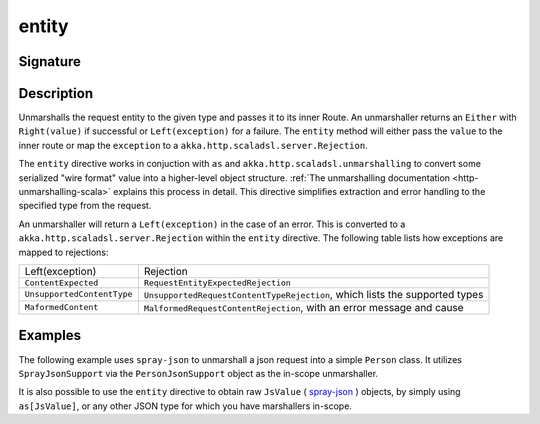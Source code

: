 .. _-entity-:

entity
======

Signature
---------

.. includecode2:: ../../../../../../../../../akka-http/src/main/scala/akka/http/scaladsl/server/directives/MarshallingDirectives.scala
   :snippet: entity

Description
-----------
Unmarshalls the request entity to the given type and passes it to its inner Route.  An unmarshaller
returns an ``Either`` with ``Right(value)`` if successful or ``Left(exception)`` for a failure.
The ``entity`` method will either pass the ``value`` to the inner route or map the ``exception`` to a
``akka.http.scaladsl.server.Rejection``.

The ``entity`` directive works in conjuction with ``as`` and ``akka.http.scaladsl.unmarshalling`` to
convert some serialized "wire format" value into a higher-level object structure.  
:ref:`The unmarshalling documentation <http-unmarshalling-scala>` explains this process in detail.
This directive simplifies extraction and error handling to the specified type from the request.

An unmarshaller will return a ``Left(exception)`` in the case of an error.  This is converted to a
``akka.http.scaladsl.server.Rejection`` within the ``entity`` directive.  The following table lists how exceptions
are mapped to rejections:

========================== ============
Left(exception)            Rejection
-------------------------- ------------
``ContentExpected``        ``RequestEntityExpectedRejection``
``UnsupportedContentType`` ``UnsupportedRequestContentTypeRejection``, which lists the supported types
``MaformedContent``        ``MalformedRequestContentRejection``, with an error message and cause
========================== ============

Examples
--------

The following example uses ``spray-json`` to unmarshall a json request into a simple ``Person`` 
class.  It utilizes ``SprayJsonSupport`` via the ``PersonJsonSupport`` object as the in-scope unmarshaller.

.. includecode2:: ../../../../code/docs/http/scaladsl/server/directives/MarshallingDirectivesExamplesSpec.scala
   :snippet: person-case-class

.. includecode2:: ../../../../code/docs/http/scaladsl/server/directives/MarshallingDirectivesExamplesSpec.scala
   :snippet: person-json-support


.. includecode2:: ../../../../code/docs/http/scaladsl/server/directives/MarshallingDirectivesExamplesSpec.scala
   :snippet: example-entity-with-json

It is also possible to use the ``entity`` directive to obtain raw ``JsValue`` ( spray-json_ ) objects, by simply using
``as[JsValue]``, or any other JSON type for which you have marshallers in-scope.

.. includecode2:: ../../../../code/docs/http/scaladsl/server/directives/MarshallingDirectivesExamplesSpec.scala
   :snippet: example-entity-with-raw-json


.. _spray-json: https://github.com/spray/spray-json
